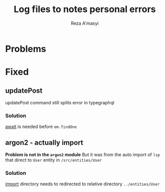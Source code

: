 #+title: Log files to notes personal errors
#+author: Reza A'masyi

* Problems

* Fixed
** updatePost
updatePost command still splits error in typegraphql
*** Solution
[[file:src/resolvers/post.ts::const post = await em.findOne(Post, { id });][await]] is needed before ~em.findOne~
** argon2 - actually import
*Problem is not in the ~argon2~ module*
But it was from the auto import of ~lsp~ that direct to ~User~ entity in ~/src/entities/User~
*** Solution
[[file:src/resolvers/user.ts::import { User } from "../entities/User";][import]] directory needs to redirected to relative directory ~../entities/User~
